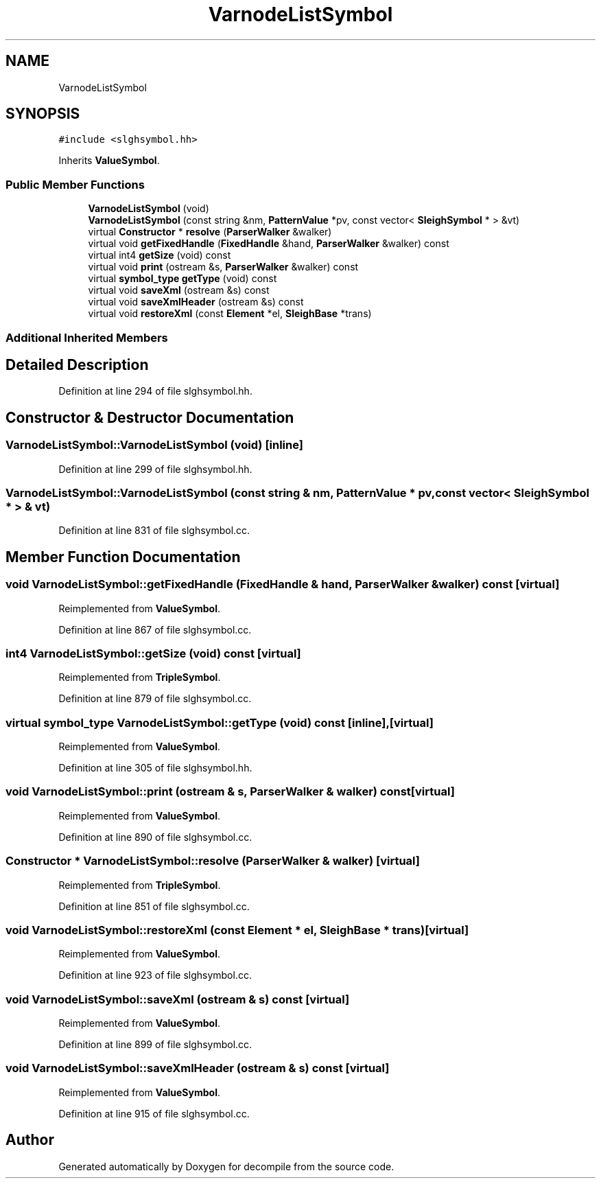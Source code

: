 .TH "VarnodeListSymbol" 3 "Sun Apr 14 2019" "decompile" \" -*- nroff -*-
.ad l
.nh
.SH NAME
VarnodeListSymbol
.SH SYNOPSIS
.br
.PP
.PP
\fC#include <slghsymbol\&.hh>\fP
.PP
Inherits \fBValueSymbol\fP\&.
.SS "Public Member Functions"

.in +1c
.ti -1c
.RI "\fBVarnodeListSymbol\fP (void)"
.br
.ti -1c
.RI "\fBVarnodeListSymbol\fP (const string &nm, \fBPatternValue\fP *pv, const vector< \fBSleighSymbol\fP * > &vt)"
.br
.ti -1c
.RI "virtual \fBConstructor\fP * \fBresolve\fP (\fBParserWalker\fP &walker)"
.br
.ti -1c
.RI "virtual void \fBgetFixedHandle\fP (\fBFixedHandle\fP &hand, \fBParserWalker\fP &walker) const"
.br
.ti -1c
.RI "virtual int4 \fBgetSize\fP (void) const"
.br
.ti -1c
.RI "virtual void \fBprint\fP (ostream &s, \fBParserWalker\fP &walker) const"
.br
.ti -1c
.RI "virtual \fBsymbol_type\fP \fBgetType\fP (void) const"
.br
.ti -1c
.RI "virtual void \fBsaveXml\fP (ostream &s) const"
.br
.ti -1c
.RI "virtual void \fBsaveXmlHeader\fP (ostream &s) const"
.br
.ti -1c
.RI "virtual void \fBrestoreXml\fP (const \fBElement\fP *el, \fBSleighBase\fP *trans)"
.br
.in -1c
.SS "Additional Inherited Members"
.SH "Detailed Description"
.PP 
Definition at line 294 of file slghsymbol\&.hh\&.
.SH "Constructor & Destructor Documentation"
.PP 
.SS "VarnodeListSymbol::VarnodeListSymbol (void)\fC [inline]\fP"

.PP
Definition at line 299 of file slghsymbol\&.hh\&.
.SS "VarnodeListSymbol::VarnodeListSymbol (const string & nm, \fBPatternValue\fP * pv, const vector< \fBSleighSymbol\fP * > & vt)"

.PP
Definition at line 831 of file slghsymbol\&.cc\&.
.SH "Member Function Documentation"
.PP 
.SS "void VarnodeListSymbol::getFixedHandle (\fBFixedHandle\fP & hand, \fBParserWalker\fP & walker) const\fC [virtual]\fP"

.PP
Reimplemented from \fBValueSymbol\fP\&.
.PP
Definition at line 867 of file slghsymbol\&.cc\&.
.SS "int4 VarnodeListSymbol::getSize (void) const\fC [virtual]\fP"

.PP
Reimplemented from \fBTripleSymbol\fP\&.
.PP
Definition at line 879 of file slghsymbol\&.cc\&.
.SS "virtual \fBsymbol_type\fP VarnodeListSymbol::getType (void) const\fC [inline]\fP, \fC [virtual]\fP"

.PP
Reimplemented from \fBValueSymbol\fP\&.
.PP
Definition at line 305 of file slghsymbol\&.hh\&.
.SS "void VarnodeListSymbol::print (ostream & s, \fBParserWalker\fP & walker) const\fC [virtual]\fP"

.PP
Reimplemented from \fBValueSymbol\fP\&.
.PP
Definition at line 890 of file slghsymbol\&.cc\&.
.SS "\fBConstructor\fP * VarnodeListSymbol::resolve (\fBParserWalker\fP & walker)\fC [virtual]\fP"

.PP
Reimplemented from \fBTripleSymbol\fP\&.
.PP
Definition at line 851 of file slghsymbol\&.cc\&.
.SS "void VarnodeListSymbol::restoreXml (const \fBElement\fP * el, \fBSleighBase\fP * trans)\fC [virtual]\fP"

.PP
Reimplemented from \fBValueSymbol\fP\&.
.PP
Definition at line 923 of file slghsymbol\&.cc\&.
.SS "void VarnodeListSymbol::saveXml (ostream & s) const\fC [virtual]\fP"

.PP
Reimplemented from \fBValueSymbol\fP\&.
.PP
Definition at line 899 of file slghsymbol\&.cc\&.
.SS "void VarnodeListSymbol::saveXmlHeader (ostream & s) const\fC [virtual]\fP"

.PP
Reimplemented from \fBValueSymbol\fP\&.
.PP
Definition at line 915 of file slghsymbol\&.cc\&.

.SH "Author"
.PP 
Generated automatically by Doxygen for decompile from the source code\&.
